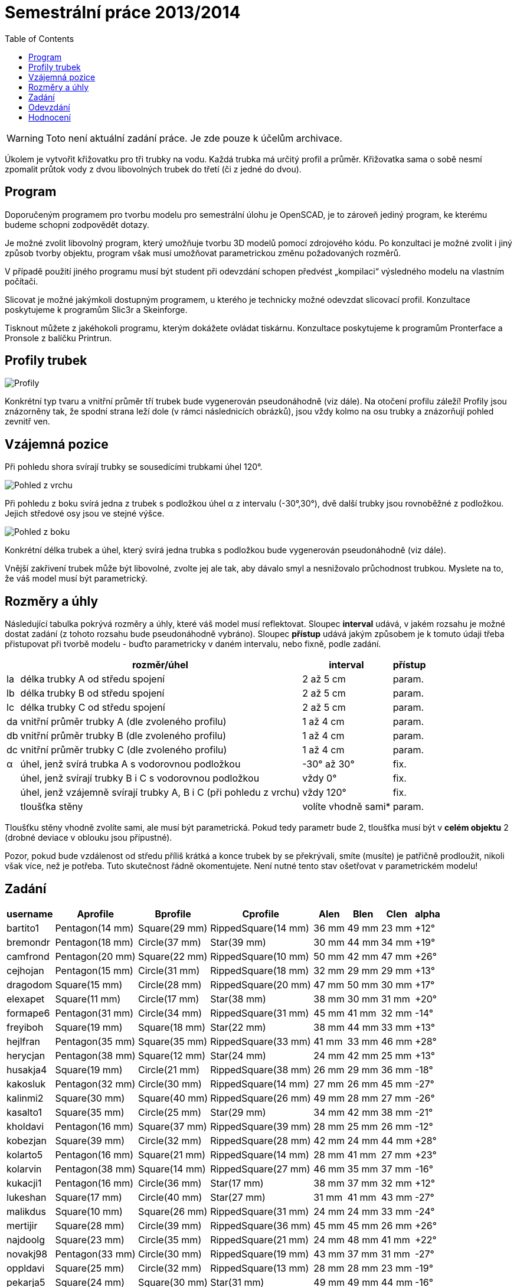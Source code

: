 = Semestrální práce 2013/2014 
:imagesdir: ../../media/classification/archive
:toc:


WARNING: Toto není aktuální zadání práce. Je zde pouze k účelům archivace.


Úkolem je vytvořit křižovatku pro tři trubky na vodu. Každá trubka má určitý profil a průměr. Křižovatka sama o sobě nesmí zpomalit průtok vody z dvou libovolných trubek do třetí (či z jedné do dvou).


== Program


Doporučeným programem pro tvorbu modelu pro semestrální úlohu je OpenSCAD, je to zároveň jediný program, ke kterému budeme schopni zodpovědět dotazy.

Je možné zvolit libovolný program, který umožňuje tvorbu 3D modelů pomocí zdrojového kódu. Po konzultaci je možné zvolit i jiný způsob tvorby objektu, program však musí umožňovat parametrickou změnu požadovaných rozměrů.

V případě použití jiného programu musí být student při odevzdání schopen předvést „kompilaci“ výsledného modelu na vlastním počítači.

Slicovat je možné jakýmkoli dostupným programem, u kterého je technicky možné odevzdat slicovací profil. Konzultace poskytujeme k programům Slic3r a Skeinforge.

Tisknout můžete z jakéhokoli programu, kterým dokážete ovládat tiskárnu. Konzultace poskytujeme k programům Pronterface a Pronsole z balíčku Printrun.


== Profily trubek


image::../profiles.png["Profily"]

Konkrétní typ tvaru a vnitřní průměr tří trubek bude vygenerován pseudonáhodně (viz dále). Na otočení profilu záleží! Profily jsou znázorněny tak, že spodní strana leží dole (v rámci následnicích obrázků), jsou vždy kolmo na osu trubky a znázorňují pohled zevnitř ven.


== Vzájemná pozice


Při pohledu shora svírají trubky se sousedícími trubkami úhel 120°.


image::../top-view.png["Pohled z vrchu"]

Při pohledu z boku svírá jedna z trubek s podložkou úhel α z intervalu (-30°,30°), dvě další trubky jsou rovnoběžné z podložkou. Jejich středové osy jsou ve stejné výšce.


image::../front-view.png["Pohled z boku"]

Konkrétní délka trubek a úhel, který svírá jedna trubka s podložkou bude vygenerován pseudonáhodně (viz dále).

Vnější zakřivení trubek může být libovolné, zvolte jej ale tak, aby dávalo smyl a nesnižovalo průchodnost trubkou. Myslete na to, že váš model musí být parametrický.


== Rozměry a úhly


Následující tabulka pokrývá rozměry a úhly, které váš model musí reflektovat. Sloupec *interval* udává, v jakém rozsahu je možné dostat zadání (z tohoto rozsahu bude pseudonáhodně vybráno). Sloupec *přístup* udává jakým způsobem je k tomuto údaji třeba přistupovat při tvorbě modelu - buďto parametricky v daném intervalu, nebo fixně, podle zadání.

[options="autowidth"]
|====
h|  <h| rozměr/úhel  <h| interval  <h| přístup
| la  | délka trubky A od středu spojení  | 2 až 5 cm  | param.
| lb  | délka trubky B od středu spojení  | 2 až 5 cm  | param.
| lc  | délka trubky C od středu spojení  | 2 až 5 cm  | param.
| da  | vnitřní průměr trubky A (dle zvoleného profilu)  | 1 až 4 cm  | param.
| db  | vnitřní průměr trubky B (dle zvoleného profilu)  | 1 až 4 cm  | param.
| dc  | vnitřní průměr trubky C (dle zvoleného profilu)  | 1 až 4 cm  | param.
| α  | úhel, jenž svírá trubka A s vodorovnou podložkou  | -30° až 30°  | fix.
|  | úhel, jenž svírají trubky B i C s vodorovnou podložkou  | vždy 0°  | fix.
|  | úhel, jenž vzájemně svírají trubky A, B i C (při pohledu z vrchu)  | vždy 120°  | fix.
|  | tloušťka stěny  | volíte vhodně sami*  | param.
|====

Tloušťku stěny vhodně zvolíte sami, ale musí být parametrická. Pokud tedy parametr bude 2, tloušťka musí být v *celém objektu* 2 (drobné deviace v oblouku jsou přípustné).

Pozor, pokud bude vzdálenost od středu příliš krátká a konce trubek by se překrývali, smíte (musíte) je patřičně prodloužit, nikoli však více, než je potřeba. Tuto skutečnost řádně okomentujete. Není nutné tento stav ošetřovat v parametrickém modelu!


== Zadání

[options="autowidth"]
|====
<h| username  <h| Aprofile  <h| Bprofile  <h| Cprofile  <h| Alen  <h| Blen  <h| Clen  <h| alpha
| bartito1  | Pentagon(14 mm)  | Square(29 mm)  | RippedSquare(14 mm)  | 36 mm  | 49 mm  | 23 mm  | +12°
| bremondr  | Pentagon(18 mm)  | Circle(37 mm)  | Star(39 mm)  | 30 mm  | 44 mm  | 34 mm  | +19°
| camfrond  | Pentagon(20 mm)  | Square(22 mm)  | RippedSquare(10 mm)  | 50 mm  | 42 mm  | 47 mm  | +26°
| cejhojan  | Pentagon(15 mm)  | Circle(31 mm)  | RippedSquare(18 mm)  | 32 mm  | 29 mm  | 29 mm  | +13°
| dragodom  | Square(15 mm)  | Circle(28 mm)  | RippedSquare(20 mm)  | 47 mm  | 50 mm  | 30 mm  | +17°
| elexapet  | Square(11 mm)  | Circle(17 mm)  | Star(38 mm)  | 38 mm  | 30 mm  | 31 mm  | +20°
| formape6  | Pentagon(31 mm)  | Circle(34 mm)  | RippedSquare(31 mm)  | 45 mm  | 41 mm  | 32 mm  | -14°
| freyiboh  | Square(19 mm)  | Square(18 mm)  | Star(22 mm)  | 38 mm  | 44 mm  | 33 mm  | +13°
| hejlfran  | Pentagon(35 mm)  | Square(35 mm)  | RippedSquare(33 mm)  | 41 mm  | 33 mm  | 46 mm  | +28°
| herycjan  | Pentagon(38 mm)  | Square(12 mm)  | Star(24 mm)  | 24 mm  | 42 mm  | 25 mm  | +13°
| husakja4  | Square(19 mm)  | Circle(21 mm)  | RippedSquare(38 mm)  | 26 mm  | 29 mm  | 36 mm  | -18°
| kakosluk  | Pentagon(32 mm)  | Circle(30 mm)  | RippedSquare(14 mm)  | 27 mm  | 26 mm  | 45 mm  | -27°
| kalinmi2  | Square(30 mm)  | Square(40 mm)  | RippedSquare(26 mm)  | 49 mm  | 28 mm  | 27 mm  | -26°
| kasalto1  | Square(35 mm)  | Circle(25 mm)  | Star(29 mm)  | 34 mm  | 42 mm  | 38 mm  | -21°
| kholdavi  | Pentagon(16 mm)  | Square(37 mm)  | RippedSquare(39 mm)  | 28 mm  | 25 mm  | 26 mm  | -12°
| kobezjan  | Square(39 mm)  | Circle(32 mm)  | RippedSquare(28 mm)  | 42 mm  | 24 mm  | 44 mm  | +28°
| kolarto5  | Pentagon(16 mm)  | Square(21 mm)  | RippedSquare(14 mm)  | 28 mm  | 41 mm  | 27 mm  | +23°
| kolarvin  | Pentagon(38 mm)  | Square(14 mm)  | RippedSquare(27 mm)  | 46 mm  | 35 mm  | 37 mm  | -16°
| kukacji1  | Pentagon(16 mm)  | Circle(36 mm)  | Star(17 mm)  | 38 mm  | 37 mm  | 32 mm  | +12°
| lukeshan  | Square(17 mm)  | Circle(40 mm)  | Star(27 mm)  | 31 mm  | 41 mm  | 43 mm  | -27°
| malikdus  | Square(10 mm)  | Square(26 mm)  | RippedSquare(31 mm)  | 24 mm  | 24 mm  | 33 mm  | -24°
| mertijir  | Square(28 mm)  | Circle(39 mm)  | RippedSquare(36 mm)  | 45 mm  | 45 mm  | 26 mm  | +26°
| najdoolg  | Square(23 mm)  | Circle(35 mm)  | RippedSquare(21 mm)  | 24 mm  | 48 mm  | 41 mm  | +22°
| novakj98  | Pentagon(33 mm)  | Circle(30 mm)  | RippedSquare(19 mm)  | 43 mm  | 37 mm  | 31 mm  | -27°
| oppldavi  | Square(25 mm)  | Circle(32 mm)  | RippedSquare(13 mm)  | 28 mm  | 28 mm  | 23 mm  | -19°
| pekarja5  | Square(24 mm)  | Square(30 mm)  | Star(31 mm)  | 49 mm  | 49 mm  | 44 mm  | -16°
| pelanma4  | Pentagon(34 mm)  | Square(20 mm)  | RippedSquare(12 mm)  | 26 mm  | 31 mm  | 24 mm  | -23°
| pestape1  | Pentagon(33 mm)  | Circle(11 mm)  | Star(39 mm)  | 47 mm  | 33 mm  | 39 mm  | +27°
| petrope1  | Square(33 mm)  | Square(31 mm)  | RippedSquare(24 mm)  | 34 mm  | 50 mm  | 37 mm  | +30°
| pilatcen  | Pentagon(39 mm)  | Circle(38 mm)  | Star(25 mm)  | 35 mm  | 38 mm  | 47 mm  | -28°
| priknjak  | Pentagon(37 mm)  | Square(25 mm)  | RippedSquare(35 mm)  | 25 mm  | 21 mm  | 30 mm  | -12°
| prusaja3  | Pentagon(20 mm)  | Square(34 mm)  | RippedSquare(18 mm)  | 41 mm  | 44 mm  | 48 mm  | -22°
| prihoda1  | Square(22 mm)  | Circle(26 mm)  | RippedSquare(35 mm)  | 40 mm  | 30 mm  | 25 mm  | +14°
| richtmat  | Square(36 mm)  | Square(16 mm)  | RippedSquare(15 mm)  | 48 mm  | 49 mm  | 42 mm  | -16°
| rytirnik  | Pentagon(12 mm)  | Circle(39 mm)  | RippedSquare(20 mm)  | 41 mm  | 37 mm  | 24 mm  | +14°
| skorevra  | Pentagon(28 mm)  | Circle(31 mm)  | Star(37 mm)  | 48 mm  | 21 mm  | 34 mm  | -26°
| sochuale  | Square(30 mm)  | Square(12 mm)  | Star(15 mm)  | 43 mm  | 38 mm  | 24 mm  | +18°
| svobol25  | Pentagon(28 mm)  | Circle(10 mm)  | Star(16 mm)  | 23 mm  | 30 mm  | 43 mm  | -23°
| sembejir  | Square(15 mm)  | Square(19 mm)  | RippedSquare(16 mm)  | 36 mm  | 34 mm  | 21 mm  | -14°
| stastm11  | Pentagon(20 mm)  | Circle(16 mm)  | Star(24 mm)  | 37 mm  | 24 mm  | 24 mm  | +14°
| tkadljak  | Square(23 mm)  | Square(18 mm)  | RippedSquare(18 mm)  | 28 mm  | 45 mm  | 50 mm  | +16°
| trusijan  | Square(17 mm)  | Square(31 mm)  | Star(10 mm)  | 24 mm  | 35 mm  | 30 mm  | +14°
| tvrdipa1  | Pentagon(18 mm)  | Square(31 mm)  | Star(13 mm)  | 38 mm  | 43 mm  | 40 mm  | +21°
| vanazde1  | Pentagon(34 mm)  | Square(23 mm)  | RippedSquare(16 mm)  | 22 mm  | 34 mm  | 38 mm  | -18°
| vopatrad  | Square(33 mm)  | Square(40 mm)  | Star(14 mm)  | 39 mm  | 41 mm  | 38 mm  | +19°
| vyvledav  | Pentagon(26 mm)  | Square(17 mm)  | RippedSquare(40 mm)  | 44 mm  | 31 mm  | 49 mm  | +17°
| zalouja4  | Pentagon(23 mm)  | Square(25 mm)  | RippedSquare(27 mm)  | 32 mm  | 36 mm  | 45 mm  | -24°
| zaludjak  | Square(20 mm)  | Circle(25 mm)  | Star(39 mm)  | 21 mm  | 34 mm  | 23 mm  | -22°
|====


== Odevzdání

Elektronickou část práce odevzdávejte do *27.11.2013* včetně do svého namespace zde na Eduxu. Soubory uložte do zipu pojmenovaného username-semestralka.zip, např hroncmir-semestralka.zip. Do svého namespacu na tento soubor uveďte odkaz. Nahrát musíte následující:

* zdrojový kód modelu v jednom nebo více souborech
* pokud je to potřeba tak případný vysvětlující text
* vygenerovaný STL soubor s výchozími parametry
* vygenerovaný gcode (parametry tiskárny a materiálu se včas dozvíte)
* profil slicovacího programu
** Slic3r umožňuje export profilu do souboru ini
** Skeinforge ukládá informace do .csv souborů ve složce ~/.skeinforge

V případě zmeškání řádného termínu bude možné odevzdat s bodovým postihem později. Konkrétní bodový postih bude určen na základě množství takových prací.

V posledních čtyřech týdnech semestru jsou v čase cvičení v KOSu vypsány termíny klasifikovaných zápočtů. Na těchto speciálních cvičeních svůj model vytisknete v laboratoři 3D tisku (*A1051*). Po termínu elektronického odevzdávání můžete svůj model nadále vylepšovat za účelem lepšího výtisku, ale hodnocení elektronické části proběhne na odevzdaných datech.

Podle potřeby budou vypsány opravné termíny.


== Hodnocení


[options="autowidth"]
|====
<h| Model  <h| 20 h|
| Jedná se o model křižovatky tří trubek  | 1  | povinný
| Vzájemná pozice (svíraný úhel) odpovídají zadaní  | 1 |
| Trubka A svírá s „podložkou“ zadaný úhel  | 2 |
| Osy trubek C a B leží v jedné rovině  | 2 |
| Je možné měnit parametrem délky trubek  | 1  | povinný
| Je možné měnit parametrem průměry trubek  | 1  | povinný
| Je možné měnit parametrem tloušťku stěny celého objektu  | 1 |
| Vygenerovaný model s výchozími parametry je v pořádku (z hlediska meshe)  | 1  | povinný
| Vygenerovaný model s pozměněnými parametry je v pořádku  | 2 |
| Profily a délky trubek odpovídají zadání  | 1  | povinný
| Při výchozích parametrech křižovatka nezmenšuje průchodnost  | 1 |
| Při pozměněných parametrech křižovatka nezmenšuje průchodnost  | 2 |
| Při výchozích parametrech z křižovatky nic netrčí, ani neobsahuje díry  | 1  | povinný
| Při pozměněných parametrech z křižovatky nic netrčí, ani neobsahuje díry  | 2 |
| Zdrojový kód je vhodně členěn a komentován  | 1  | povinný
<h| Příprava na tisk  <h| 20 h|
| Vhodně nastavená tloušťka stěny trubky a adekvátně zvolený počet obvodových vrstev  | 5  | povinný v rámci části
| Vhodné umístění objektu na tiskovou plochu  | 5 |
| Popory (nejsou potřeba - 5, vhodné užití - 2.5, zbytečné užití - 0)  | 5 |
| Vhodné nastavení parametrů tisku (perimtery, výplň)  | 5 |
<h| Tisk  <h| 20 h|
| Jedná se o výtisk modelu s výchozími parametry, výtisk je opracovaný (např. bez podpor)  | 5  | povinný v rámci části
| Rozměry a úhly odpovídají zadání (včetně tloušťky stěny dle vašeho výběru)  | 5 |
| Výtisk neobsahuje vady zjevně způsobené nevhodnou přípravou modelu  | 10 |
|====

